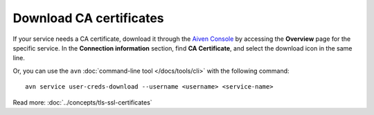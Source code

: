 Download CA certificates
=========================

If your service needs a CA certificate, download it through the `Aiven Console <https://console.aiven.io>`_ by accessing the **Overview** page for the specific service. In the **Connection information** section, find **CA Certificate**, and select the download icon in the same line.

Or, you can use the ``avn`` :doc:`command-line tool </docs/tools/cli>` with the following command::

  avn service user-creds-download --username <username> <service-name>

Read more: :doc:`../concepts/tls-ssl-certificates`
